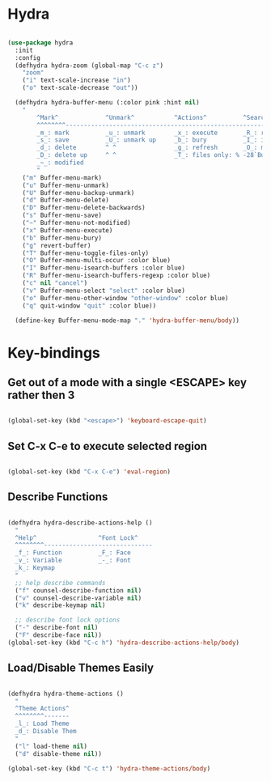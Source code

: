 * Hydra

#+begin_src emacs-lisp

  (use-package hydra
    :init
    :config
    (defhydra hydra-zoom (global-map "C-c z")
      "zoom"
      ("i" text-scale-increase "in")
      ("o" text-scale-decrease "out"))

    (defhydra hydra-buffer-menu (:color pink :hint nil)
      "
          ^Mark^             ^Unmark^           ^Actions^          ^Search
          ^^^^^^^^-----------------------------------------------------------------
          _m_: mark          _u_: unmark        _x_: execute       _R_: re-isearch
          _s_: save          _U_: unmark up     _b_: bury          _I_: isearch
          _d_: delete        ^ ^                _g_: refresh       _O_: multi-occur
          _D_: delete up     ^ ^                _T_: files only: % -28`Buffer-menu-files-only
          _~_: modified
          "
      ("m" Buffer-menu-mark)
      ("u" Buffer-menu-unmark)
      ("U" Buffer-menu-backup-unmark)
      ("d" Buffer-menu-delete)
      ("D" Buffer-menu-delete-backwards)
      ("s" Buffer-menu-save)
      ("~" Buffer-menu-not-modified)
      ("x" Buffer-menu-execute)
      ("b" Buffer-menu-bury)
      ("g" revert-buffer)
      ("T" Buffer-menu-toggle-files-only)
      ("O" Buffer-menu-multi-occur :color blue)
      ("I" Buffer-menu-isearch-buffers :color blue)
      ("R" Buffer-menu-isearch-buffers-regexp :color blue)
      ("c" nil "cancel")
      ("v" Buffer-menu-select "select" :color blue)
      ("o" Buffer-menu-other-window "other-window" :color blue)
      ("q" quit-window "quit" :color blue))

    (define-key Buffer-menu-mode-map "." 'hydra-buffer-menu/body))

#+end_src

* Key-bindings

** Get out of a mode with a single <ESCAPE> key rather then 3

#+begin_src emacs-lisp

  (global-set-key (kbd "<escape>") 'keyboard-escape-quit)

#+end_src

** Set C-x C-e to execute selected region

#+begin_src emacs-lisp

  (global-set-key (kbd "C-x C-e") 'eval-region)

#+end_src

** Describe Functions

#+begin_src emacs-lisp

  (defhydra hydra-describe-actions-help ()
    "
    ^Help^                 ^Font Lock^   
    ^^^^^^^^------------------------------
    _f_: Function          _F_: Face   
    _v_: Variable          _-_: Font
    _k_: Keymap
    "
    ;; help describe commands
    ("f" counsel-describe-function nil)
    ("v" counsel-describe-variable nil)
    ("k" describe-keymap nil)

    ;; describe font lock options
    ("-" describe-font nil)
    ("F" describe-face nil))
  (global-set-key (kbd "C-c h") 'hydra-describe-actions-help/body)

#+end_src

** Load/Disable Themes Easily

#+begin_src emacs-lisp

  (defhydra hydra-theme-actions ()
    "
    ^Theme Actions^ 
    ^^^^^^^^-------
    _l_: Load Theme
    _d_: Disable Them
    "
    ("l" load-theme nil)
    ("d" disable-theme nil))

  (global-set-key (kbd "C-c t") 'hydra-theme-actions/body)

#+end_src

